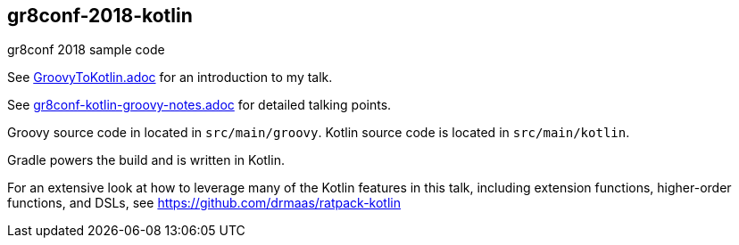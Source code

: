 == gr8conf-2018-kotlin
gr8conf 2018 sample code

See link:GroovyToKotlin.adoc[GroovyToKotlin.adoc] for an introduction to my talk.

See link:gr8conf-kotlin-groovy-notes.adoc[gr8conf-kotlin-groovy-notes.adoc] for detailed talking points.

Groovy source code in located in `src/main/groovy`. Kotlin source code is located in `src/main/kotlin`.

Gradle powers the build and is written in Kotlin.

For an extensive look at how to leverage many of the Kotlin features in this talk, including extension functions, higher-order functions, and DSLs, see https://github.com/drmaas/ratpack-kotlin
